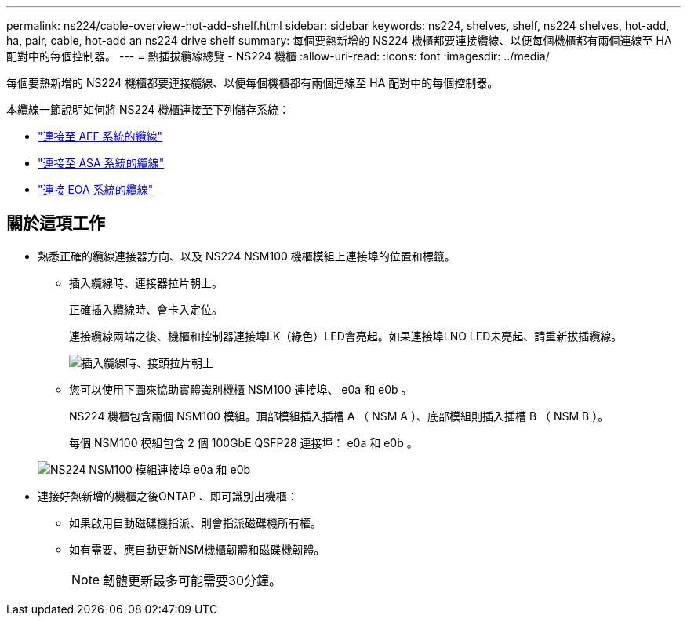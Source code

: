 ---
permalink: ns224/cable-overview-hot-add-shelf.html 
sidebar: sidebar 
keywords: ns224, shelves, shelf, ns224 shelves, hot-add, ha, pair, cable, hot-add an ns224 drive shelf 
summary: 每個要熱新增的 NS224 機櫃都要連接纜線、以便每個機櫃都有兩個連線至 HA 配對中的每個控制器。 
---
= 熱插拔纜線總覽 - NS224 機櫃
:allow-uri-read: 
:icons: font
:imagesdir: ../media/


[role="lead"]
每個要熱新增的 NS224 機櫃都要連接纜線、以便每個機櫃都有兩個連線至 HA 配對中的每個控制器。

本纜線一節說明如何將 NS224 機櫃連接至下列儲存系統：

* link:cable-aff-systems-hot-add-shelf.html["連接至 AFF 系統的纜線"]
* link:cable-asa-systems-hot-add-shelf.html["連接至 ASA 系統的纜線"]
* link:cable-eoa-systems-hot-add-shelf.html["連接 EOA 系統的纜線"]




== 關於這項工作

* 熟悉正確的纜線連接器方向、以及 NS224 NSM100 機櫃模組上連接埠的位置和標籤。
+
** 插入纜線時、連接器拉片朝上。
+
正確插入纜線時、會卡入定位。

+
連接纜線兩端之後、機櫃和控制器連接埠LK（綠色）LED會亮起。如果連接埠LNO LED未亮起、請重新拔插纜線。

+
image::../media/oie_cable_pull_tab_up.png[插入纜線時、接頭拉片朝上]

** 您可以使用下圖來協助實體識別機櫃 NSM100 連接埠、 e0a 和 e0b 。
+
NS224 機櫃包含兩個 NSM100 模組。頂部模組插入插槽 A （ NSM A ）、底部模組則插入插槽 B （ NSM B ）。

+
每個 NSM100 模組包含 2 個 100GbE QSFP28 連接埠： e0a 和 e0b 。

+
image::../media/drw_ns224_back_ports.png[NS224 NSM100 模組連接埠 e0a 和 e0b]



* 連接好熱新增的機櫃之後ONTAP 、即可識別出機櫃：
+
** 如果啟用自動磁碟機指派、則會指派磁碟機所有權。
** 如有需要、應自動更新NSM機櫃韌體和磁碟機韌體。
+

NOTE: 韌體更新最多可能需要30分鐘。





